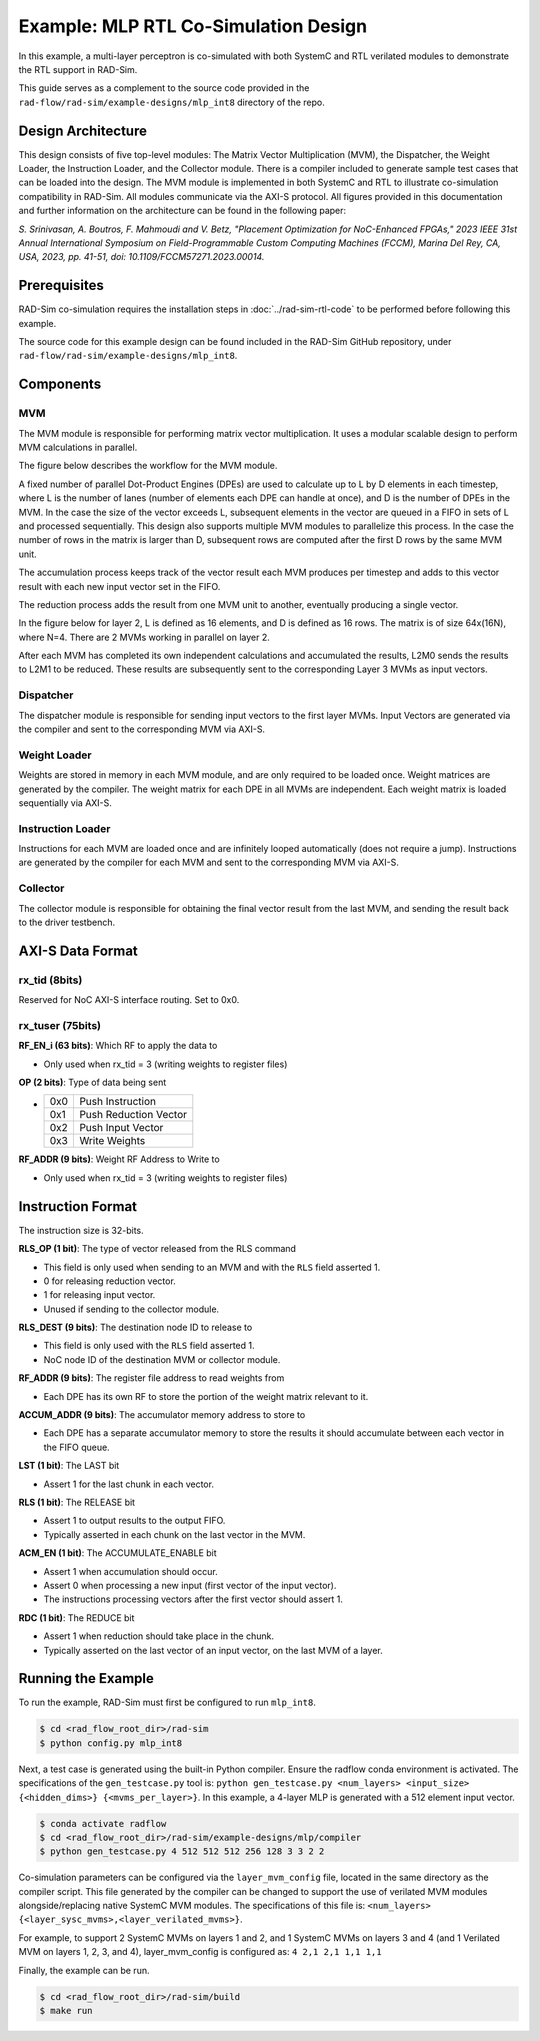 Example: MLP RTL Co-Simulation Design
======================================
In this example, a multi-layer perceptron is co-simulated with both SystemC and RTL verilated modules to demonstrate the RTL support in RAD-Sim.

This guide serves as a complement to the source code provided in the ``rad-flow/rad-sim/example-designs/mlp_int8`` directory of the repo.

Design Architecture
-------------------
This design consists of five top-level modules: The Matrix Vector Multiplication (MVM), the Dispatcher, the Weight Loader,
the Instruction Loader, and the Collector module.
There is a compiler included to generate sample test cases that can be loaded into the design.
The MVM module is implemented in both SystemC and RTL to illustrate co-simulation compatibility in RAD-Sim.
All modules communicate via the AXI-S protocol.
All figures provided in this documentation and further information on the architecture can be found in the following paper:

`S. Srinivasan, A. Boutros, F. Mahmoudi and V. Betz, "Placement Optimization for NoC-Enhanced FPGAs," 2023 IEEE 31st Annual International Symposium on Field-Programmable Custom Computing Machines (FCCM), Marina Del Rey, CA, USA, 2023, pp. 41-51, doi: 10.1109/FCCM57271.2023.00014.`

Prerequisites
--------------
RAD-Sim co-simulation requires the installation steps in :doc:`../rad-sim-rtl-code` to be performed before following this example.

The source code for this example design can be found included in the RAD-Sim GitHub repository, under ``rad-flow/rad-sim/example-designs/mlp_int8``.

Components
----------

MVM
^^^^
The MVM module is responsible for performing matrix vector multiplication.
It uses a modular scalable design to perform MVM calculations in parallel.

The figure below describes the workflow for the MVM module.

.. image:: ../_static/mlp-int8-design_mvm_workflow.png
  :width: 1000
  :alt: MVM Workflow

A fixed number of parallel Dot-Product Engines (DPEs) are used to calculate up to L by D elements in each timestep,
where L is the number of lanes (number of elements each DPE can handle at once), and D is the number of DPEs in the MVM.
In the case the size of the vector exceeds L, subsequent elements in the vector are queued in a FIFO in sets of L and processed sequentially.
This design also supports multiple MVM modules to parallelize this process.
In the case the number of rows in the matrix is larger than D, subsequent rows are computed after the first D rows by the same MVM unit.

The accumulation process keeps track of the vector result each MVM produces per timestep and
adds to this vector result with each new input vector set in the FIFO.

The reduction process adds the result from one MVM unit to another, eventually producing a single vector.

In the figure below for layer 2, L is defined as 16 elements, and D is defined as 16 rows.
The matrix is of size 64x(16N), where N=4. There are 2 MVMs working in parallel on layer 2.

.. image:: ../_static/mlp-int8-design_mvm_mappings.png
  :width: 1000
  :alt: MVM Mappings

After each MVM has completed its own independent calculations and accumulated the results, L2M0 sends the results to L2M1 to be reduced.
These results are subsequently sent to the corresponding Layer 3 MVMs as input vectors.

Dispatcher
^^^^^^^^^^^
The dispatcher module is responsible for sending input vectors to the first layer MVMs.
Input Vectors are generated via the compiler and sent to the corresponding MVM via AXI-S.

Weight Loader
^^^^^^^^^^^^^^
Weights are stored in memory in each MVM module, and are only required to be loaded once.
Weight matrices are generated by the compiler. The weight matrix for each DPE in all MVMs are independent.
Each weight matrix is loaded sequentially via AXI-S.

Instruction Loader
^^^^^^^^^^^^^^^^^^^
Instructions for each MVM are loaded once and are infinitely looped automatically (does not require a jump).
Instructions are generated by the compiler for each MVM and sent to the corresponding MVM via AXI-S.

Collector
^^^^^^^^^^
The collector module is responsible for obtaining the final vector result from the last MVM, and sending the result back to the driver testbench.

AXI-S Data Format
------------------

rx_tid (8bits)
^^^^^^^^^^^^^^^
Reserved for NoC AXI-S interface routing. Set to 0x0.

rx_tuser (75bits)
^^^^^^^^^^^^^^^^^^
.. image:: ../_static/mlp-int8-design_rx_tuser.png
  :width: 1000
  :alt: rx_tuser Format

**RF_EN_i (63 bits)**: Which RF to apply the data to

- Only used when rx_tid = 3 (writing weights to register files)

**OP (2 bits)**: Type of data being sent

- ===  =======================
  0x0  Push Instruction
  0x1  Push Reduction Vector
  0x2  Push Input Vector
  0x3  Write Weights
  ===  =======================

**RF_ADDR (9 bits)**: Weight RF Address to Write to

- Only used when rx_tid = 3 (writing weights to register files)

Instruction Format
-------------------
The instruction size is 32-bits.

.. image:: ../_static/mlp-int8-design_instruction_format.png
  :width: 1000
  :alt: Instruction Format

**RLS_OP (1 bit)**: The type of vector released from the RLS command

- This field is only used when sending to an MVM and with the ``RLS`` field asserted 1.

- 0 for releasing reduction vector.

- 1 for releasing input vector.

- Unused if sending to the collector module.

**RLS_DEST (9 bits)**: The destination node ID to release to

- This field is only used with the ``RLS`` field asserted 1.

- NoC node ID of the destination MVM or collector module.

**RF_ADDR (9 bits)**: The register file address to read weights from

- Each DPE has its own RF to store the portion of the weight matrix relevant to it.

**ACCUM_ADDR (9 bits)**: The accumulator memory address to store to

- Each DPE has a separate accumulator memory to store the results it should accumulate between each vector in the FIFO queue.

**LST (1 bit)**: The LAST bit

- Assert 1 for the last chunk in each vector.

**RLS (1 bit)**: The RELEASE bit

- Assert 1 to output results to the output FIFO.

- Typically asserted in each chunk on the last vector in the MVM.

**ACM_EN (1 bit)**: The ACCUMULATE_ENABLE bit

- Assert 1 when accumulation should occur.

- Assert 0 when processing a new input (first vector of the input vector).

- The instructions processing vectors after the first vector should assert 1.

**RDC (1 bit)**: The REDUCE bit

- Assert 1 when reduction should take place in the chunk.

- Typically asserted on the last vector of an input vector, on the last MVM of a layer.

Running the Example
---------------------
To run the example, RAD-Sim must first be configured to run ``mlp_int8``.

.. code-block:: bash

    $ cd <rad_flow_root_dir>/rad-sim
    $ python config.py mlp_int8

Next, a test case is generated using the built-in Python compiler. Ensure the radflow conda environment is activated.
The specifications of the ``gen_testcase.py`` tool is:
``python gen_testcase.py <num_layers> <input_size> {<hidden_dims>} {<mvms_per_layer>}``.
In this example, a 4-layer MLP is generated with a 512 element input vector.

.. code-block:: bash

    $ conda activate radflow
    $ cd <rad_flow_root_dir>/rad-sim/example-designs/mlp/compiler
    $ python gen_testcase.py 4 512 512 512 256 128 3 3 2 2

Co-simulation parameters can be configured via the ``layer_mvm_config`` file, located in the same directory as the compiler script.
This file generated by the compiler can be changed to support the use of verilated MVM modules alongside/replacing native SystemC MVM modules.
The specifications of this file is: ``<num_layers> {<layer_sysc_mvms>,<layer_verilated_mvms>}``.

For example, to support 2 SystemC MVMs on layers 1 and 2, and 1 SystemC MVMs on layers 3 and 4 (and 1 Verilated MVM on layers 1, 2, 3, and 4),
layer_mvm_config is configured as:
``4 2,1 2,1 1,1 1,1``

Finally, the example can be run.

.. code-block:: bash

    $ cd <rad_flow_root_dir>/rad-sim/build
    $ make run